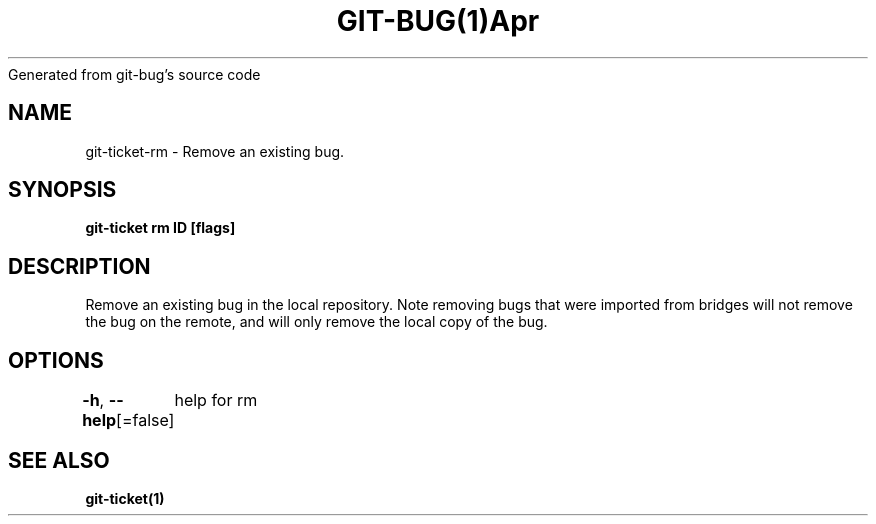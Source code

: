 .nh
.TH GIT\-BUG(1)Apr 2019
Generated from git\-bug's source code

.SH NAME
.PP
git\-ticket\-rm \- Remove an existing bug.


.SH SYNOPSIS
.PP
\fBgit\-ticket rm ID [flags]\fP


.SH DESCRIPTION
.PP
Remove an existing bug in the local repository. Note removing bugs that were imported from bridges will not remove the bug on the remote, and will only remove the local copy of the bug.


.SH OPTIONS
.PP
\fB\-h\fP, \fB\-\-help\fP[=false]
	help for rm


.SH SEE ALSO
.PP
\fBgit\-ticket(1)\fP
